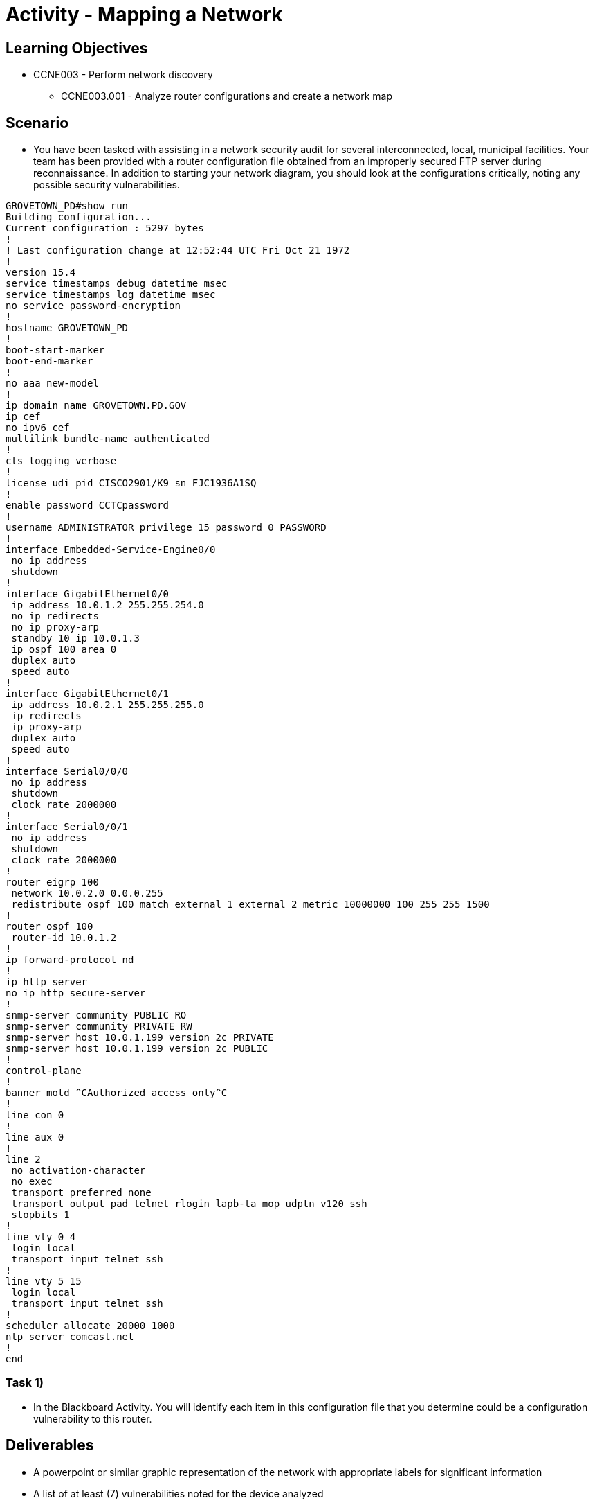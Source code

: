 :doctype: book
:stylesheet: ../../cctc.css

= Activity - Mapping a Network

== Learning Objectives

* CCNE003 - Perform network discovery
** CCNE003.001 - Analyze router configurations and create a network map

== Scenario

* You have been tasked with assisting in a network security audit for several interconnected, local, municipal facilities. Your team has been provided with a router configuration file obtained from an improperly secured FTP server during reconnaissance. In addition to starting your network diagram, you should look at the configurations critically, noting any possible security vulnerabilities.

----
GROVETOWN_PD#show run
Building configuration...
Current configuration : 5297 bytes
!
! Last configuration change at 12:52:44 UTC Fri Oct 21 1972
!
version 15.4
service timestamps debug datetime msec
service timestamps log datetime msec
no service password-encryption
!
hostname GROVETOWN_PD
!
boot-start-marker
boot-end-marker
!
no aaa new-model
!
ip domain name GROVETOWN.PD.GOV
ip cef
no ipv6 cef
multilink bundle-name authenticated
!
cts logging verbose
!
license udi pid CISCO2901/K9 sn FJC1936A1SQ
!
enable password CCTCpassword
!
username ADMINISTRATOR privilege 15 password 0 PASSWORD
!
interface Embedded-Service-Engine0/0
 no ip address
 shutdown
!
interface GigabitEthernet0/0
 ip address 10.0.1.2 255.255.254.0
 no ip redirects
 no ip proxy-arp
 standby 10 ip 10.0.1.3
 ip ospf 100 area 0
 duplex auto
 speed auto
!
interface GigabitEthernet0/1
 ip address 10.0.2.1 255.255.255.0
 ip redirects
 ip proxy-arp
 duplex auto
 speed auto
!
interface Serial0/0/0
 no ip address
 shutdown
 clock rate 2000000
!
interface Serial0/0/1
 no ip address
 shutdown
 clock rate 2000000
!
router eigrp 100
 network 10.0.2.0 0.0.0.255
 redistribute ospf 100 match external 1 external 2 metric 10000000 100 255 255 1500
!
router ospf 100
 router-id 10.0.1.2
!
ip forward-protocol nd
!
ip http server
no ip http secure-server
!
snmp-server community PUBLIC RO
snmp-server community PRIVATE RW
snmp-server host 10.0.1.199 version 2c PRIVATE
snmp-server host 10.0.1.199 version 2c PUBLIC
!
control-plane
!
banner motd ^CAuthorized access only^C
!
line con 0
!
line aux 0
!
line 2
 no activation-character
 no exec
 transport preferred none
 transport output pad telnet rlogin lapb-ta mop udptn v120 ssh
 stopbits 1
!
line vty 0 4
 login local
 transport input telnet ssh
!
line vty 5 15
 login local
 transport input telnet ssh
!
scheduler allocate 20000 1000
ntp server comcast.net
!
end

----

=== Task 1)

* In the Blackboard Activity. You will identify each item in this configuration file that you determine could be a configuration vulnerability to this router.



== Deliverables

* A powerpoint or similar graphic representation of the network with appropriate labels for significant information
* A list of at least (7) vulnerabilities noted for the device analyzed
* Recommendations to mitigate the listed vulnerabilities (commands would be helpful where applicable)

== Hints

* N/A

== Challenge

* N/A

== Useful Resources

* N/A
